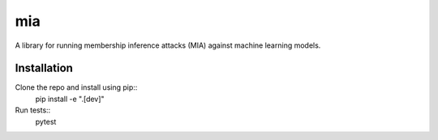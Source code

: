 mia
===

A library for running membership inference attacks (MIA) against machine learning models.

Installation
------------

Clone the repo and install using pip::
    pip install -e ".[dev]"

Run tests::
    pytest    
